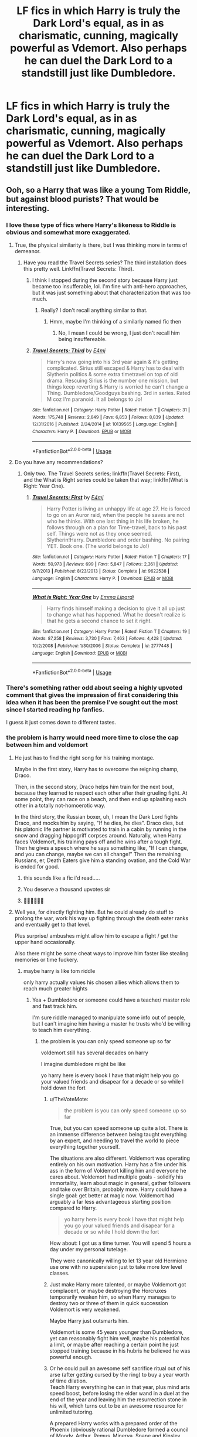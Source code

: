 #+TITLE: LF fics in which Harry is truly the Dark Lord's equal, as in as charismatic, cunning, magically powerful as Vdemort. Also perhaps he can duel the Dark Lord to a standstill just like Dumbledore.

* LF fics in which Harry is truly the Dark Lord's equal, as in as charismatic, cunning, magically powerful as Vdemort. Also perhaps he can duel the Dark Lord to a standstill just like Dumbledore.
:PROPERTIES:
:Author: maxart2001
:Score: 159
:DateUnix: 1597282800.0
:DateShort: 2020-Aug-13
:FlairText: Request
:END:

** Ooh, so a Harry that was like a young Tom Riddle, but against blood purists? That would be interesting.
:PROPERTIES:
:Author: midasgoldentouch
:Score: 77
:DateUnix: 1597295867.0
:DateShort: 2020-Aug-13
:END:

*** I love these type of fics where Harry's likeness to Riddle is obvious and somewhat more exaggerated.
:PROPERTIES:
:Author: CyberWolfWrites
:Score: 47
:DateUnix: 1597298977.0
:DateShort: 2020-Aug-13
:END:

**** True, the physical similarity is there, but I was thinking more in terms of demeanor.
:PROPERTIES:
:Author: midasgoldentouch
:Score: 21
:DateUnix: 1597299276.0
:DateShort: 2020-Aug-13
:END:

***** Have you read the Travel Secrets series? The third installation does this pretty well. Linkffn(Travel Secrets: Third).
:PROPERTIES:
:Author: CyberWolfWrites
:Score: 3
:DateUnix: 1597347593.0
:DateShort: 2020-Aug-14
:END:

****** I think I stopped during the second story because Harry just became too insufferable, lol. I'm fine with anti-hero approaches, but it was just something about that characterization that was too much.
:PROPERTIES:
:Author: midasgoldentouch
:Score: 4
:DateUnix: 1597348114.0
:DateShort: 2020-Aug-14
:END:

******* Really? I don't recall anything similar to that.
:PROPERTIES:
:Author: CyberWolfWrites
:Score: 2
:DateUnix: 1597359576.0
:DateShort: 2020-Aug-14
:END:

******** Hmm, maybe I'm thinking of a similarly named fic then
:PROPERTIES:
:Author: midasgoldentouch
:Score: 2
:DateUnix: 1597363642.0
:DateShort: 2020-Aug-14
:END:

********* No, I mean I could be wrong, I just don't recall him being insuffereable.
:PROPERTIES:
:Author: CyberWolfWrites
:Score: 2
:DateUnix: 1597366695.0
:DateShort: 2020-Aug-14
:END:


****** [[https://www.fanfiction.net/s/10139565/1/][*/Travel Secrets: Third/*]] by [[https://www.fanfiction.net/u/4349156/E4mj][/E4mj/]]

#+begin_quote
  Harry's now going into his 3rd year again & it's getting complicated. Sirius still escaped & Harry has to deal with Slytherin politics & some extra timetravel on top of old drama. Rescuing Sirius is the number one mission, but things keep reverting & Harry is worried he can't change a Thing. Dumbledore/Goodguys bashing. 3rd in series. Rated M coz I'm paranoid. It all belongs to Jo!
#+end_quote

^{/Site/:} ^{fanfiction.net} ^{*|*} ^{/Category/:} ^{Harry} ^{Potter} ^{*|*} ^{/Rated/:} ^{Fiction} ^{T} ^{*|*} ^{/Chapters/:} ^{31} ^{*|*} ^{/Words/:} ^{175,748} ^{*|*} ^{/Reviews/:} ^{2,849} ^{*|*} ^{/Favs/:} ^{6,853} ^{*|*} ^{/Follows/:} ^{8,839} ^{*|*} ^{/Updated/:} ^{12/31/2016} ^{*|*} ^{/Published/:} ^{2/24/2014} ^{*|*} ^{/id/:} ^{10139565} ^{*|*} ^{/Language/:} ^{English} ^{*|*} ^{/Characters/:} ^{Harry} ^{P.} ^{*|*} ^{/Download/:} ^{[[http://www.ff2ebook.com/old/ffn-bot/index.php?id=10139565&source=ff&filetype=epub][EPUB]]} ^{or} ^{[[http://www.ff2ebook.com/old/ffn-bot/index.php?id=10139565&source=ff&filetype=mobi][MOBI]]}

--------------

*FanfictionBot*^{2.0.0-beta} | [[https://github.com/tusing/reddit-ffn-bot/wiki/Usage][Usage]]
:PROPERTIES:
:Author: FanfictionBot
:Score: 2
:DateUnix: 1597347617.0
:DateShort: 2020-Aug-14
:END:


**** Do you have any recommendations?
:PROPERTIES:
:Author: AmbitiousCompany
:Score: 4
:DateUnix: 1597312915.0
:DateShort: 2020-Aug-13
:END:

***** Only two. The Travel Secrets series; linkffn(Travel Secrets: First), and the What is Right series could be taken that way; linkffn(What is Right: Year One).
:PROPERTIES:
:Author: CyberWolfWrites
:Score: 1
:DateUnix: 1597347459.0
:DateShort: 2020-Aug-14
:END:

****** [[https://www.fanfiction.net/s/9622538/1/][*/Travel Secrets: First/*]] by [[https://www.fanfiction.net/u/4349156/E4mj][/E4mj/]]

#+begin_quote
  Harry Potter is living an unhappy life at age 27. He is forced to go on an Auror raid, when the people he saves are not who he thinks. With one last thing in his life broken, he follows through on a plan for Time-travel, back to his past self. Things were not as they once seemed. Slytherin!Harry. Dumbledore and order bashing. No pairing YET. Book one. (The world belongs to Jo!)
#+end_quote

^{/Site/:} ^{fanfiction.net} ^{*|*} ^{/Category/:} ^{Harry} ^{Potter} ^{*|*} ^{/Rated/:} ^{Fiction} ^{T} ^{*|*} ^{/Chapters/:} ^{17} ^{*|*} ^{/Words/:} ^{50,973} ^{*|*} ^{/Reviews/:} ^{699} ^{*|*} ^{/Favs/:} ^{5,847} ^{*|*} ^{/Follows/:} ^{2,361} ^{*|*} ^{/Updated/:} ^{9/7/2013} ^{*|*} ^{/Published/:} ^{8/23/2013} ^{*|*} ^{/Status/:} ^{Complete} ^{*|*} ^{/id/:} ^{9622538} ^{*|*} ^{/Language/:} ^{English} ^{*|*} ^{/Characters/:} ^{Harry} ^{P.} ^{*|*} ^{/Download/:} ^{[[http://www.ff2ebook.com/old/ffn-bot/index.php?id=9622538&source=ff&filetype=epub][EPUB]]} ^{or} ^{[[http://www.ff2ebook.com/old/ffn-bot/index.php?id=9622538&source=ff&filetype=mobi][MOBI]]}

--------------

[[https://www.fanfiction.net/s/2777448/1/][*/What is Right: Year One/*]] by [[https://www.fanfiction.net/u/688643/Emma-Lipardi][/Emma Lipardi/]]

#+begin_quote
  Harry finds himself making a decision to give it all up just to change what has happened. What he doesn't realize is that he gets a second chance to set it right.
#+end_quote

^{/Site/:} ^{fanfiction.net} ^{*|*} ^{/Category/:} ^{Harry} ^{Potter} ^{*|*} ^{/Rated/:} ^{Fiction} ^{T} ^{*|*} ^{/Chapters/:} ^{19} ^{*|*} ^{/Words/:} ^{87,258} ^{*|*} ^{/Reviews/:} ^{3,730} ^{*|*} ^{/Favs/:} ^{7,463} ^{*|*} ^{/Follows/:} ^{4,428} ^{*|*} ^{/Updated/:} ^{10/2/2008} ^{*|*} ^{/Published/:} ^{1/30/2006} ^{*|*} ^{/Status/:} ^{Complete} ^{*|*} ^{/id/:} ^{2777448} ^{*|*} ^{/Language/:} ^{English} ^{*|*} ^{/Download/:} ^{[[http://www.ff2ebook.com/old/ffn-bot/index.php?id=2777448&source=ff&filetype=epub][EPUB]]} ^{or} ^{[[http://www.ff2ebook.com/old/ffn-bot/index.php?id=2777448&source=ff&filetype=mobi][MOBI]]}

--------------

*FanfictionBot*^{2.0.0-beta} | [[https://github.com/tusing/reddit-ffn-bot/wiki/Usage][Usage]]
:PROPERTIES:
:Author: FanfictionBot
:Score: 2
:DateUnix: 1597347489.0
:DateShort: 2020-Aug-14
:END:


*** There's something rather odd about seeing a highly upvoted comment that gives the impression of first considering this idea when it has been the premise I've sought out the most since I started reading hp fanfics.

I guess it just comes down to different tastes.
:PROPERTIES:
:Author: LiveElephant
:Score: 6
:DateUnix: 1597337709.0
:DateShort: 2020-Aug-13
:END:


*** the problem is harry would need more time to close the cap between him and voldemort
:PROPERTIES:
:Author: CommanderL3
:Score: 6
:DateUnix: 1597322425.0
:DateShort: 2020-Aug-13
:END:

**** He just has to find the right song for his training montage.

Maybe in the first story, Harry has to overcome the reigning champ, Draco.

Then, in the second story, Draco helps him train for the next bout, because they learned to respect each other after their grueling fight. At some point, they can race on a beach, and then end up splashing each other in a totally not-homoerotic way.

In the third story, the Russian boxer, uh, I mean the Dark Lord fights Draco, and mocks him by saying, "If he dies, he dies". Draco dies, but his platonic life partner is motivated to train in a cabin by running in the snow and dragging hippogriff corpses around. Naturally, when Harry faces Voldemort, his training pays off and he wins after a tough fight. Then he gives a speech where he says something like, "If I can change, and you can change, maybe we can all change!" Then the remaining Russians, er, Death Eaters give him a standing ovation, and the Cold War is ended for good.
:PROPERTIES:
:Author: AZGrowler
:Score: 16
:DateUnix: 1597348116.0
:DateShort: 2020-Aug-14
:END:

***** this sounds like a fic i'd read.....
:PROPERTIES:
:Author: macarena_macaroni
:Score: 2
:DateUnix: 1597352115.0
:DateShort: 2020-Aug-14
:END:


***** You deserve a thousand upvotes sir
:PROPERTIES:
:Author: HairBest
:Score: 2
:DateUnix: 1597361918.0
:DateShort: 2020-Aug-14
:END:


***** 🤣🤣🤣🤣🤣🤣
:PROPERTIES:
:Author: HungryGhostCat
:Score: 1
:DateUnix: 1597428290.0
:DateShort: 2020-Aug-14
:END:


**** Well yea, for directly fighting him. But he could already do stuff to prolong the war, work his way up fighting through the death eater ranks and eventually get to that level.

Plus surprise/ ambushes might allow him to escape a fight / get the upper hand occasionally.

Also there might be some cheat ways to improve him faster like stealing memories or time fuckery.
:PROPERTIES:
:Author: fenrisragnarok
:Score: 2
:DateUnix: 1597335939.0
:DateShort: 2020-Aug-13
:END:

***** maybe harry is like tom riddle

only harry actually values his chosen allies which allows them to reach much greater hights
:PROPERTIES:
:Author: CommanderL3
:Score: 3
:DateUnix: 1597336257.0
:DateShort: 2020-Aug-13
:END:

****** Yea + Dumbledore or someone could have a teacher/ master role and fast track him.

I'm sure riddle managed to manipulate some info out of people, but I can't imagine him having a master he trusts who'd be willing to teach him everything.
:PROPERTIES:
:Author: fenrisragnarok
:Score: 3
:DateUnix: 1597336877.0
:DateShort: 2020-Aug-13
:END:

******* the problem is you can only speed someone up so far

voldemort still has several decades on harry

I imagine dumbledore might be like

yo harry here is every book I have that might help you go your valued friends and disapear for a decade or so while I hold down the fort
:PROPERTIES:
:Author: CommanderL3
:Score: 2
:DateUnix: 1597337365.0
:DateShort: 2020-Aug-13
:END:

******** u/TheVoteMote:
#+begin_quote
  the problem is you can only speed someone up so far
#+end_quote

True, but you can speed someone up quite a lot. There is an immense difference between being taught everything by an expert, and needing to travel the world to piece everything together yourself.

The situations are also different. Voldemort was operating entirely on his own motivation. Harry has a fire under his ass in the form of Voldemort killing him and everyone he cares about. Voldemort had multiple goals - solidify his immortality, learn about magic in general, gather followers and take over Britain, probably more. Harry could have a single goal: get better at magic now. Voldemort had arguably a far less advantageous starting position compared to Harry.

#+begin_quote
  yo harry here is every book I have that might help you go your valued friends and disapear for a decade or so while I hold down the fort
#+end_quote

How about: I got us a time turner. You will spend 5 hours a day under my personal tutelage.

They were canonically willing to let 13 year old Hermione use one with no supervision just to take more low level classes.
:PROPERTIES:
:Author: TheVoteMote
:Score: 10
:DateUnix: 1597339686.0
:DateShort: 2020-Aug-13
:END:


******** Just make Harry more talented, or maybe Voldemort got complacent, or maybe destroying the Horcruxes temporarily weaken him, so when Harry manages to destroy two or three of them in quick succession Voldemort is very weakened.

Maybe Harry just outsmarts him.

Voldemort is some 45 years younger than Dumbledore, yet can reasonably fight him well, maybe his potential has a limit, or maybe after reaching a certain point he just stopped training because in his hubris he believed he was powerful enough.
:PROPERTIES:
:Author: Kellar21
:Score: 2
:DateUnix: 1597384784.0
:DateShort: 2020-Aug-14
:END:


******** Or he could pull an awesome self sacrifice ritual out of his arse (after getting cursed by the ring) to buy a year worth of time dilation.\\
Teach Harry everything he can in that year, plus mind arts speed boost, before losing the elder wand in a duel at the end of the year and leaving him the resurrection stone in his will, which turns out to be an awesome resource for unlimited tutoring.

A prepared Harry works with a prepared order of the Phoenix (obviously rational Dumbledore formed a council of Moody, Arthur, Remus, Minerva, Snape and Kinsley (+Harry=7) and gave them access to all his information and resources.

They recruit, go on the offensive, the war escalates, the ministry falls after Dumbledore dies, but the order defends Hogwarts and eventually drives the death eaters out of the ministry, but not before Scandinavia and the Baltics fall to their own dark uprising and Voldemort moves his power base to Durmstrang.

International war breaks out, Grindelwald who everyone sort of forgot about because we already have the death stick in pay, starts shit of in macusa. creature, muggleborn, light and dark factions arise and a network of alliances is formed.

Giving us more than enough opportunities for Harry to catch up.

Also I doubt Voldemort spent all his time on gaining power: he had to do politics, research, learning by himself, become immortal, and torture people for fun.
:PROPERTIES:
:Author: fenrisragnarok
:Score: 1
:DateUnix: 1597346464.0
:DateShort: 2020-Aug-13
:END:


**** With time magic, anything is possible.
:PROPERTIES:
:Author: Wassa110
:Score: 1
:DateUnix: 1598488306.0
:DateShort: 2020-Aug-27
:END:


** Linkffn(gods amongst men) he gets there around midway or beginning of the end. His potential seems like it'll be much stronger than both combine but seems like it's abandoned. Also it ends on a pretty big cliffhanger, so be aware of that. Other than that it's awesome in my opinion. Harry is both powerful and skilled after some training.
:PROPERTIES:
:Author: throwdown60
:Score: 18
:DateUnix: 1597294646.0
:DateShort: 2020-Aug-13
:END:

*** A couple of those tags make me nervous. Especially combined with the title.
:PROPERTIES:
:Author: LiveElephant
:Score: 5
:DateUnix: 1597337875.0
:DateShort: 2020-Aug-13
:END:

**** Which tags? I've heard some people like it and some don't. It's not perfect and I'm not the biggest fan of some of the bashing, but it's one of the better, powerful Harry fics I can think of.
:PROPERTIES:
:Author: throwdown60
:Score: 2
:DateUnix: 1597337998.0
:DateShort: 2020-Aug-13
:END:

***** Weasley bashing. Nothing wrong with criticizing the Weasleys, but advertising bashing is very iffy.

Manipulative /Dumbles/. The use of Dumbles makes it feel like there's going to be a caricature of Dumbledore, not a decently built character.
:PROPERTIES:
:Author: LiveElephant
:Score: 11
:DateUnix: 1597338580.0
:DateShort: 2020-Aug-13
:END:

****** This is a typical Ron and Hermione turn against Harry, but wait! All is not what it appears! Hermione is really being potioned by Ron and Molly. She really didn't do anything wrong! Harry will totally forgive her as soon as he saves her from those dastardly Weasleys. No. Bye.
:PROPERTIES:
:Author: jeffala
:Score: 7
:DateUnix: 1597341089.0
:DateShort: 2020-Aug-13
:END:


****** You only get a certain amount of characters for the summary. If Dumbles is what throws you off, and not some of the other things, then you've got to open your mind a bit lmfao

What a way to ditch out of a fic. The thing's abandoned anyways, so not worth reading either way.
:PROPERTIES:
:Author: themegaweirdthrow
:Score: 2
:DateUnix: 1597342632.0
:DateShort: 2020-Aug-13
:END:


****** I'm not the biggest fan of how they did either of them in this fic but I guess I've also read worse. I just love all things with OP Harry and this one is both OP and skilled, which I personally like.
:PROPERTIES:
:Author: throwdown60
:Score: 1
:DateUnix: 1597350598.0
:DateShort: 2020-Aug-14
:END:


*** [[https://www.fanfiction.net/s/11825585/1/][*/Gods Amongst Men/*]] by [[https://www.fanfiction.net/u/7080179/Slimah][/Slimah/]]

#+begin_quote
  What happens when Harry's horcrux is removed earlier than Dumbledore intended? Who will be able to establish a new plan to control the wizarding world? Powerful!Harry Some Weasley!Bash Manipulative!Dumbles Harry/Fleur
#+end_quote

^{/Site/:} ^{fanfiction.net} ^{*|*} ^{/Category/:} ^{Harry} ^{Potter} ^{*|*} ^{/Rated/:} ^{Fiction} ^{M} ^{*|*} ^{/Chapters/:} ^{49} ^{*|*} ^{/Words/:} ^{307,120} ^{*|*} ^{/Reviews/:} ^{2,305} ^{*|*} ^{/Favs/:} ^{7,007} ^{*|*} ^{/Follows/:} ^{7,755} ^{*|*} ^{/Updated/:} ^{9/4/2016} ^{*|*} ^{/Published/:} ^{3/5/2016} ^{*|*} ^{/id/:} ^{11825585} ^{*|*} ^{/Language/:} ^{English} ^{*|*} ^{/Genre/:} ^{Romance/Adventure} ^{*|*} ^{/Characters/:} ^{<Harry} ^{P.,} ^{Fleur} ^{D.>} ^{Daphne} ^{G.} ^{*|*} ^{/Download/:} ^{[[http://www.ff2ebook.com/old/ffn-bot/index.php?id=11825585&source=ff&filetype=epub][EPUB]]} ^{or} ^{[[http://www.ff2ebook.com/old/ffn-bot/index.php?id=11825585&source=ff&filetype=mobi][MOBI]]}

--------------

*FanfictionBot*^{2.0.0-beta} | [[https://github.com/tusing/reddit-ffn-bot/wiki/Usage][Usage]]
:PROPERTIES:
:Author: FanfictionBot
:Score: 8
:DateUnix: 1597294668.0
:DateShort: 2020-Aug-13
:END:


** It's sadly unfinished but it has two marvelous OP fights with Voldemort

You can skip first half of chapter 1, you just need to know that Harry died in final battle, met someone in afterlife who offered him a deal, came back in time with a bit of his soul traded away for three murderous OP voices in his head

Linkffn(10959046)
:PROPERTIES:
:Author: MoDthestralHostler
:Score: 14
:DateUnix: 1597315631.0
:DateShort: 2020-Aug-13
:END:

*** [[https://www.fanfiction.net/s/10959046/1/][*/The Lesser Sadness/*]] by [[https://www.fanfiction.net/u/4727972/Newcomb][/Newcomb/]]

#+begin_quote
  Crush the world beneath your heel. Destroy everyone who has ever slighted you. Tear down creation just to see if you can. Kill anything beautiful. Take what you want. Desecrate everything.
#+end_quote

^{/Site/:} ^{fanfiction.net} ^{*|*} ^{/Category/:} ^{Harry} ^{Potter} ^{*|*} ^{/Rated/:} ^{Fiction} ^{M} ^{*|*} ^{/Chapters/:} ^{3} ^{*|*} ^{/Words/:} ^{20,949} ^{*|*} ^{/Reviews/:} ^{312} ^{*|*} ^{/Favs/:} ^{1,772} ^{*|*} ^{/Follows/:} ^{2,156} ^{*|*} ^{/Updated/:} ^{8/22/2015} ^{*|*} ^{/Published/:} ^{1/9/2015} ^{*|*} ^{/id/:} ^{10959046} ^{*|*} ^{/Language/:} ^{English} ^{*|*} ^{/Genre/:} ^{Adventure/Drama} ^{*|*} ^{/Characters/:} ^{Harry} ^{P.,} ^{Voldemort,} ^{Albus} ^{D.,} ^{Penelope} ^{C.} ^{*|*} ^{/Download/:} ^{[[http://www.ff2ebook.com/old/ffn-bot/index.php?id=10959046&source=ff&filetype=epub][EPUB]]} ^{or} ^{[[http://www.ff2ebook.com/old/ffn-bot/index.php?id=10959046&source=ff&filetype=mobi][MOBI]]}

--------------

*FanfictionBot*^{2.0.0-beta} | [[https://github.com/tusing/reddit-ffn-bot/wiki/Usage][Usage]]
:PROPERTIES:
:Author: FanfictionBot
:Score: 3
:DateUnix: 1597315647.0
:DateShort: 2020-Aug-13
:END:

**** Man, the descriptions and vividness of the duels in this fic are incredible.
:PROPERTIES:
:Author: maxart2001
:Score: 3
:DateUnix: 1597400977.0
:DateShort: 2020-Aug-14
:END:


** [[https://m.fanfiction.net/s/11126195/1/No-Competition][No Competition]]

This a rather funny one. It's meant to be a parody, but is written quite beautifully, as opposed to most parody fics out there. Not really what you wanted but I think you would like it!
:PROPERTIES:
:Author: blowmeyall
:Score: 9
:DateUnix: 1597313109.0
:DateShort: 2020-Aug-13
:END:

*** I LOVE IT!
:PROPERTIES:
:Author: Catalist-Armageddon
:Score: 3
:DateUnix: 1597342051.0
:DateShort: 2020-Aug-13
:END:

**** Glad to know! It really is a beautiful piece and the first chapter has some rather...sad parts.
:PROPERTIES:
:Author: blowmeyall
:Score: 2
:DateUnix: 1597342463.0
:DateShort: 2020-Aug-13
:END:

***** Yeah, I always feel horrible for Harry in those bits because I'm far too invested in fictional characters. 😂
:PROPERTIES:
:Author: Catalist-Armageddon
:Score: 3
:DateUnix: 1597350818.0
:DateShort: 2020-Aug-14
:END:


*** This has been abandoned since 2017, by the way. The author is "definitely still working on it" but actually doesn't plan on working on it since people are asking if they are still working on it. So don't expect this to ever actually be finished.
:PROPERTIES:
:Author: themegaweirdthrow
:Score: 3
:DateUnix: 1597342918.0
:DateShort: 2020-Aug-13
:END:


** This is the whole premise of linkao3(14188524). Full of awful tropes and pre-teen harem smut, but if you can get past that (or it floats your boat) its a decent fic with interesting character development.
:PROPERTIES:
:Author: eljefe87
:Score: 6
:DateUnix: 1597304745.0
:DateShort: 2020-Aug-13
:END:

*** Lord of Darkness is pretty good. What's interesting about it is that it seems to do a lot of the clichés in unexpected ways.
:PROPERTIES:
:Author: 7enebriss
:Score: 3
:DateUnix: 1597320975.0
:DateShort: 2020-Aug-13
:END:


*** [[https://archiveofourown.org/works/14188524][*/Lord of Darkness/*]] by [[https://www.archiveofourown.org/users/AngelSlayer135/pseuds/AngelSlayer135][/AngelSlayer135/]]

#+begin_quote
  A twist of fate sends Harry down a much darker path. The question is not how far he will fall, but how many others he will take with him.
#+end_quote

^{/Site/:} ^{Archive} ^{of} ^{Our} ^{Own} ^{*|*} ^{/Fandom/:} ^{Harry} ^{Potter} ^{-} ^{J.} ^{K.} ^{Rowling} ^{*|*} ^{/Published/:} ^{2018-04-02} ^{*|*} ^{/Completed/:} ^{2019-06-23} ^{*|*} ^{/Words/:} ^{400715} ^{*|*} ^{/Chapters/:} ^{50/50} ^{*|*} ^{/Comments/:} ^{1783} ^{*|*} ^{/Kudos/:} ^{3556} ^{*|*} ^{/Bookmarks/:} ^{744} ^{*|*} ^{/Hits/:} ^{251393} ^{*|*} ^{/ID/:} ^{14188524} ^{*|*} ^{/Download/:} ^{[[https://archiveofourown.org/downloads/14188524/Lord%20of%20Darkness.epub?updated_at=1561483722][EPUB]]} ^{or} ^{[[https://archiveofourown.org/downloads/14188524/Lord%20of%20Darkness.mobi?updated_at=1561483722][MOBI]]}

--------------

*FanfictionBot*^{2.0.0-beta} | [[https://github.com/tusing/reddit-ffn-bot/wiki/Usage][Usage]]
:PROPERTIES:
:Author: FanfictionBot
:Score: 1
:DateUnix: 1597304764.0
:DateShort: 2020-Aug-13
:END:


** linkffn(1709027). Only deals with the sixth year, but Harry is already capable of fighting Voldemort as a near equal.
:PROPERTIES:
:Author: Omeganian
:Score: 3
:DateUnix: 1597325211.0
:DateShort: 2020-Aug-13
:END:

*** I feel like this is one of the first fics I ever read. Such a good one.
:PROPERTIES:
:Author: hipopokamu
:Score: 3
:DateUnix: 1597326884.0
:DateShort: 2020-Aug-13
:END:


*** [[https://www.fanfiction.net/s/1709027/1/][*/The Awakening Power/*]] by [[https://www.fanfiction.net/u/530162/sib-ff][/sib-ff/]]

#+begin_quote
  Complete! Challenges fill Harry's 6th year: growing powers, Snape as defense teacher, new Potions teacher, a new crush on him, Voldemort, Ginny, Goblins? Lots of humor, drama, action and romance! H:G,R:Hr. Award winner!
#+end_quote

^{/Site/:} ^{fanfiction.net} ^{*|*} ^{/Category/:} ^{Harry} ^{Potter} ^{*|*} ^{/Rated/:} ^{Fiction} ^{T} ^{*|*} ^{/Chapters/:} ^{34} ^{*|*} ^{/Words/:} ^{250,118} ^{*|*} ^{/Reviews/:} ^{2,601} ^{*|*} ^{/Favs/:} ^{3,518} ^{*|*} ^{/Follows/:} ^{836} ^{*|*} ^{/Updated/:} ^{10/14/2004} ^{*|*} ^{/Published/:} ^{1/29/2004} ^{*|*} ^{/Status/:} ^{Complete} ^{*|*} ^{/id/:} ^{1709027} ^{*|*} ^{/Language/:} ^{English} ^{*|*} ^{/Genre/:} ^{Adventure/Romance} ^{*|*} ^{/Characters/:} ^{Harry} ^{P.,} ^{Ginny} ^{W.} ^{*|*} ^{/Download/:} ^{[[http://www.ff2ebook.com/old/ffn-bot/index.php?id=1709027&source=ff&filetype=epub][EPUB]]} ^{or} ^{[[http://www.ff2ebook.com/old/ffn-bot/index.php?id=1709027&source=ff&filetype=mobi][MOBI]]}

--------------

*FanfictionBot*^{2.0.0-beta} | [[https://github.com/tusing/reddit-ffn-bot/wiki/Usage][Usage]]
:PROPERTIES:
:Author: FanfictionBot
:Score: 2
:DateUnix: 1597325230.0
:DateShort: 2020-Aug-13
:END:


** Linkffn(Renegade)
:PROPERTIES:
:Author: AmbitiousCompany
:Score: 2
:DateUnix: 1597311544.0
:DateShort: 2020-Aug-13
:END:

*** [[https://www.fanfiction.net/s/5851454/1/][*/Renegade/*]] by [[https://www.fanfiction.net/u/348055/Peptuck][/Peptuck/]]

#+begin_quote
  The year: 2183. An attack on the Global Defense Initiative colony of Eden Prime threatens to ignite war between GDI and the Citadel, and only one woman can keep the peace, track down the attackers, and expose the true threat to the galaxy. Alt.Universe
#+end_quote

^{/Site/:} ^{fanfiction.net} ^{*|*} ^{/Category/:} ^{Command} ^{&} ^{Conquer} ^{+} ^{Mass} ^{Effect} ^{Crossover} ^{*|*} ^{/Rated/:} ^{Fiction} ^{T} ^{*|*} ^{/Chapters/:} ^{17} ^{*|*} ^{/Words/:} ^{164,661} ^{*|*} ^{/Reviews/:} ^{544} ^{*|*} ^{/Favs/:} ^{1,153} ^{*|*} ^{/Follows/:} ^{1,134} ^{*|*} ^{/Updated/:} ^{1/11/2014} ^{*|*} ^{/Published/:} ^{3/28/2010} ^{*|*} ^{/id/:} ^{5851454} ^{*|*} ^{/Language/:} ^{English} ^{*|*} ^{/Genre/:} ^{Drama/Sci-Fi} ^{*|*} ^{/Characters/:} ^{Kane,} ^{J.} ^{Garson} ^{*|*} ^{/Download/:} ^{[[http://www.ff2ebook.com/old/ffn-bot/index.php?id=5851454&source=ff&filetype=epub][EPUB]]} ^{or} ^{[[http://www.ff2ebook.com/old/ffn-bot/index.php?id=5851454&source=ff&filetype=mobi][MOBI]]}

--------------

*FanfictionBot*^{2.0.0-beta} | [[https://github.com/tusing/reddit-ffn-bot/wiki/Usage][Usage]]
:PROPERTIES:
:Author: FanfictionBot
:Score: 0
:DateUnix: 1597311569.0
:DateShort: 2020-Aug-13
:END:

**** Not this one, this one: linkffn(Renegade by 1991kira)
:PROPERTIES:
:Author: AmbitiousCompany
:Score: 5
:DateUnix: 1597311689.0
:DateShort: 2020-Aug-13
:END:

***** [[https://www.fanfiction.net/s/11302568/1/][*/Renegade/*]] by [[https://www.fanfiction.net/u/6054788/1991Kira][/1991Kira/]]

#+begin_quote
  They expected him to be a paragon of virtue, a champion of the Light, the personification of all that is good and noble in their world...they were wrong. Explore the legend of a darker Harry Potter, seen from the eyes of friend and foe alike. Multiple POVs. Non-linear narrative. Rated M for violence.
#+end_quote

^{/Site/:} ^{fanfiction.net} ^{*|*} ^{/Category/:} ^{Harry} ^{Potter} ^{*|*} ^{/Rated/:} ^{Fiction} ^{M} ^{*|*} ^{/Chapters/:} ^{27} ^{*|*} ^{/Words/:} ^{186,530} ^{*|*} ^{/Reviews/:} ^{821} ^{*|*} ^{/Favs/:} ^{1,744} ^{*|*} ^{/Follows/:} ^{1,814} ^{*|*} ^{/Updated/:} ^{12/11/2015} ^{*|*} ^{/Published/:} ^{6/9/2015} ^{*|*} ^{/id/:} ^{11302568} ^{*|*} ^{/Language/:} ^{English} ^{*|*} ^{/Genre/:} ^{Drama/Mystery} ^{*|*} ^{/Characters/:} ^{Harry} ^{P.} ^{*|*} ^{/Download/:} ^{[[http://www.ff2ebook.com/old/ffn-bot/index.php?id=11302568&source=ff&filetype=epub][EPUB]]} ^{or} ^{[[http://www.ff2ebook.com/old/ffn-bot/index.php?id=11302568&source=ff&filetype=mobi][MOBI]]}

--------------

*FanfictionBot*^{2.0.0-beta} | [[https://github.com/tusing/reddit-ffn-bot/wiki/Usage][Usage]]
:PROPERTIES:
:Author: FanfictionBot
:Score: 5
:DateUnix: 1597311710.0
:DateShort: 2020-Aug-13
:END:


***** Dunno. Might read that first one instead, seems like a good C&C fic!
:PROPERTIES:
:Author: DylanLee98
:Score: 1
:DateUnix: 1598217191.0
:DateShort: 2020-Aug-24
:END:


** It's controversial on here, but the closest thing to this that I've read is linkffn(a Cadmean Victory). Linkffn(Harry Potter and the international Triwizard tournament) may become this in time though.
:PROPERTIES:
:Author: ACI100
:Score: 2
:DateUnix: 1597347480.0
:DateShort: 2020-Aug-14
:END:


** Linkffn(honour thy blood)
:PROPERTIES:
:Author: -Wandering_Soul-
:Score: 1
:DateUnix: 1597336281.0
:DateShort: 2020-Aug-13
:END:

*** [[https://www.fanfiction.net/s/12155794/1/][*/Honour Thy Blood/*]] by [[https://www.fanfiction.net/u/8024050/TheBlack-sResurgence][/TheBlack'sResurgence/]]

#+begin_quote
  Beginning in the graveyard, Harry fails to reach the cup to escape but is saved by an unexpected person thought long dead. Harry learns what it is to be a Potter and starts his journey to finish Voldemort once and for all. NO SLASH. Rated M for language, gore etch. A story of realism and Harry coming into his own.
#+end_quote

^{/Site/:} ^{fanfiction.net} ^{*|*} ^{/Category/:} ^{Harry} ^{Potter} ^{*|*} ^{/Rated/:} ^{Fiction} ^{M} ^{*|*} ^{/Chapters/:} ^{21} ^{*|*} ^{/Words/:} ^{307,702} ^{*|*} ^{/Reviews/:} ^{2,184} ^{*|*} ^{/Favs/:} ^{10,484} ^{*|*} ^{/Follows/:} ^{5,454} ^{*|*} ^{/Updated/:} ^{2/3/2019} ^{*|*} ^{/Published/:} ^{9/19/2016} ^{*|*} ^{/Status/:} ^{Complete} ^{*|*} ^{/id/:} ^{12155794} ^{*|*} ^{/Language/:} ^{English} ^{*|*} ^{/Genre/:} ^{Drama/Romance} ^{*|*} ^{/Characters/:} ^{<Harry} ^{P.,} ^{Daphne} ^{G.>} ^{*|*} ^{/Download/:} ^{[[http://www.ff2ebook.com/old/ffn-bot/index.php?id=12155794&source=ff&filetype=epub][EPUB]]} ^{or} ^{[[http://www.ff2ebook.com/old/ffn-bot/index.php?id=12155794&source=ff&filetype=mobi][MOBI]]}

--------------

*FanfictionBot*^{2.0.0-beta} | [[https://github.com/tusing/reddit-ffn-bot/wiki/Usage][Usage]]
:PROPERTIES:
:Author: FanfictionBot
:Score: 1
:DateUnix: 1597336303.0
:DateShort: 2020-Aug-13
:END:


** A short, but just read it and it fits your description closely and is a well-written, unique version of the final battle. [[https://archiveofourown.org/works/21847762]] "Remorse" (by limeta)
:PROPERTIES:
:Author: Deathitheria
:Score: 0
:DateUnix: 1597300201.0
:DateShort: 2020-Aug-13
:END:
